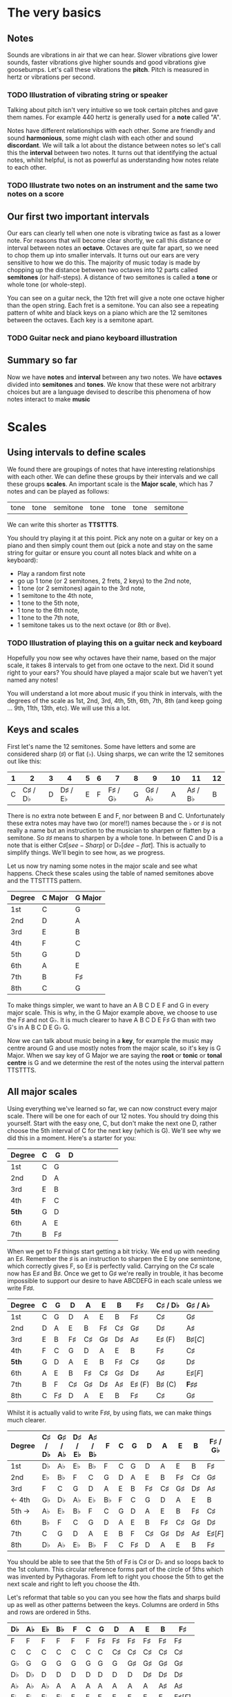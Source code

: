 #+STARTUP: showall
#+OPTIONS: toc:nil 


* The very basics
** Notes
Sounds are vibrations in air that we can hear. Slower vibrations give lower sounds, faster
vibrations give higher sounds and good vibrations give goosebumps. Let's call these vibrations 
the *pitch*. Pitch is measured in hertz or vibrations per second.

*** TODO Illustration of vibrating string or speaker

Talking about pitch isn't very intuitive so we took certain pitches and gave them names. For
example 440 hertz is generally used for a *note* called "A". 

Notes have different relationships with each other. Some are friendly and sound *harmonious*, 
some might clash with each other and sound *discordant*. We will talk a lot about the 
distance between notes so let's call this the *interval* between two
notes. It turns out that identifying the actual notes, whilst helpful, is not as powerful as 
understanding how notes relate to each other.

*** TODO Illustrate two notes on an instrument and the same two notes on a score

** Our first two important intervals
Our ears can clearly tell when one note is vibrating twice as fast as a lower note. For reasons 
that will become clear shortly, we call this distance or interval between notes an *octave*.
Octaves are quite far apart, so we need to chop them up into smaller intervals. It turns out our 
ears are very sensitive to how we do this. The majority of music today is made by chopping up 
the distance between two octaves into 12 parts called *semitones* (or half-steps).
A distance of two semitones is called a *tone* or whole tone (or whole-step).

You can see on a guitar neck, the 12th fret will give a note one octave higher than the open 
string. Each fret is a semitone. You can also see a repeating pattern of white and black keys 
on a piano which are the 12 semitones between the octaves. Each key is a semitone apart.

*** TODO Guitar neck and piano keyboard illustration

** Summary so far
Now we have *notes* and *interval* between any two notes. We have *octaves* divided into
*semitones* and *tones*. We know that these were not arbitrary choices but are a language devised
to describe this phenomena of how notes interact to make *music*

* Scales
** Using intervals to define scales
We found there are groupings of notes that have interesting relationships with each other. We 
can define these groups by their intervals and we call these groups *scales*. An important scale 
is the *Major scale*, which has 7 notes and can be played as follows:
#+ATTR_HTML: :border 0 :rules all :frame none
 | tone | tone | semitone | tone | tone | tone | semitone |
We can write this shorter as *TTSTTTS*.

You should try playing it at this point. Pick any note on a guitar or key on a piano and 
then simply count them out (pick a note and stay on the same string for guitar or ensure you count
all notes black and white on a keyboard):
  - Play a random first note
  - go up 1 tone (or 2 semitones, 2 frets, 2 keys) to the 2nd note,
  - 1 tone (or 2 semitones) again to the 3rd note,
  - 1 semitone to the 4th note,
  - 1 tone to the 5th note,
  - 1 tone to the 6th note,
  - 1 tone to the 7th note,
  - 1 semitone takes us to the next octave (or 8th or 8ve).

*** TODO Illustration of playing this on a guitar neck and keyboard

Hopefully you now see why octaves have their name, based on the major scale, it takes 8 
intervals to get from one octave to the next. Did it sound right to your ears? You should have 
played a major scale but we haven't yet named any notes!

You will understand a lot more about music if you think in intervals, with the degrees of the 
scale as 1st, 2nd, 3rd, 4th, 5th, 6th, 7th, 8th (and keep going ... 9th, 11th, 13th, etc). We 
will use this a lot.

** Keys and scales
First let's name the 12 semitones. Some have letters and some are considered sharp (\sharp) or 
flat (\flat). Using sharps, we can write the 12 semitones out like this:
#+ATTR_HTML: :border 0 :rules all :frame none
  | 1 |                2 | 3 |                4 | 5 | 6 |                7 | 8 |                9 | 10 |               11 | 12 |
  |---+------------------+---+------------------+---+---+------------------+---+------------------+----+------------------+----|
  | C | C\sharp / D\flat | D | D\sharp / E\flat | E | F | F\sharp / G\flat | G | G\sharp / A\flat |  A | A\sharp / B\flat |  B |
There is no extra note between E and F, nor between B and C. Unfortunately these extra notes may have 
two (or more!!) names because the \flat or \sharp is not really a name but an instruction to the
musician to sharpen or flatten by a semitone. So \sharp{}\sharp{} means to sharpen by a whole tone. In 
between C and D is a note that is either C\sharp [see-Sharp] or D\flat [dee-flat]. This is 
actually to simplify things. We'll begin to see how, as we progress.

Let us now try naming some notes in the major scale and see what happens. Check these scales using 
the table of named semitones above and the TTSTTTS pattern.
#+ATTR_HTML: :border 0 :rules all :frame none
  | Degree | C Major | G Major |
  |--------+---------+---------|
  | 1st    | C       | G       |
  | 2nd    | D       | A       |
  | 3rd    | E       | B       |
  | 4th    | F       | C       |
  | 5th    | G       | D       |
  | 6th    | A       | E       |
  | 7th    | B       | F\sharp |
  | 8th    | C       | G       |

To make things simpler, we want to have an A B C D E F and G in every major scale. This is why, in the 
G Major example above, we choose to use the F\sharp and not G\flat. It is much clearer to 
have A B C D E F\sharp G than with two G's in A B C D E G\flat G.

Now we can talk about music being in a *key*, for example the music may centre around G and
use mostly notes from the major scale, so it's key is G Major. When we say key of G Major we 
are saying the *root* or *tonic* or *tonal centre* is G and we determine the rest of the notes 
using the interval pattern TTSTTTS.

** All major scales
Using everything we've learned so far, we can now construct every major scale. There will be one 
for each of our 12 notes. You should try doing this yourself. Start with the easy one, C, but don't 
make the next one D, rather choose the 5th interval of C for the next key (which is G). We'll see why
we did this in a moment. Here's a starter for you:
#+ATTR_HTML: :border 0 :rules all :frame none
  | Degree | C | G       | D |   |   |   |   |   |   |
  |--------+---+---------+---+---+---+---+---+---+---|
  | 1st    | C | G       |   |   |   |   |   |   |   |
  | 2nd    | D | A       |   |   |   |   |   |   |   |
  | 3rd    | E | B       |   |   |   |   |   |   |   |
  | 4th    | F | C       |   |   |   |   |   |   |   |
  | *5th*  | G | D       |   |   |   |   |   |   |   |
  | 6th    | A | E       |   |   |   |   |   |   |   |
  | 7th    | B | F\sharp |   |   |   |   |   |   |   |

When we get to F\sharp things start getting a bit tricky. We end up with needing an E\sharp. Remember 
the \sharp is an instruction to sharpen the E by one semintone, which correctly gives F, so E\sharp
is perfectly valid. Carrying on the C\sharp scale now has E\sharp and B\sharp. Once we get to 
G\sharp we're really in trouble, it has become impossible to support our desire to have ABCDEFG in 
each scale unless we write F\sharp{}\sharp{}. 
#+ATTR_HTML: :border 0 :rules all :frame none
  | Degree | C | G       | D       | A       | E       | B       | F\sharp     | C\sharp / D\flat | G\sharp / A\flat    |
  |--------+---+---------+---------+---------+---------+---------+-------------+------------------+---------------------|
  | 1st    | C | G       | D       | A       | E       | B       | F\sharp     | C\sharp          | G\sharp             |
  | 2nd    | D | A       | E       | B       | F\sharp | C\sharp | G\sharp     | D\sharp          | A\sharp             |
  | 3rd    | E | B       | F\sharp | C\sharp | G\sharp | D\sharp | A\sharp     | E\sharp (F)      | B\sharp [C]         |
  | 4th    | F | C       | G       | D       | A       | E       | B           | F\sharp          | C\sharp             |
  | *5th*  | G | D       | A       | E       | B       | F\sharp | C\sharp     | G\sharp          | D\sharp             |
  | 6th    | A | E       | B       | F\sharp | C\sharp | G\sharp | D\sharp     | A\sharp          | E\sharp [F]         |
  | 7th    | B | F       | C\sharp | G\sharp | D\sharp | A\sharp | E\sharp (F) | B\sharp (C)      | *F\sharp{}\sharp{}* |
  | 8th    | C | F\sharp | D       | A       | E       | B       | F\sharp     | C\sharp          | G\sharp             |

Whilst it is actually valid to write F\sharp{}\sharp{}, by using flats, we can make things much clearer.
#+ATTR_HTML: :border 0 :rules all :frame none
  | Degree | C\sharp / D\flat | G\sharp / A\flat | D\sharp / E\flat | A\sharp / B\flat | F      | C | G       | D       | A       | E       | B       | F\sharp / G\flat |
  |--------+------------------+------------------+------------------+------------------+--------+---+---------+---------+---------+---------+---------+------------------|
  | 1st    | D\flat           | A\flat           | E\flat           | B\flat           | F      | C | G       | D       | A       | E       | B       | F\sharp          |
  | 2nd    | E\flat           | B\flat           | F                | C                | G      | D | A       | E       | B       | F\sharp | C\sharp | G\sharp          |
  | 3rd    | F                | C                | G                | D                | A      | E | B       | F\sharp | C\sharp | G\sharp | D\sharp | A\sharp          |
  | <- 4th | G\flat           | D\flat           | A\flat           | E\flat           | B\flat | F | C       | G       | D       | A       | E       | B                |
  | 5th -> | A\flat           | E\flat           | B\flat           | F                | C      | G | D       | A       | E       | B       | F\sharp | C\sharp          |
  | 6th    | B\flat           | F                | C                | G                | D      | A | E       | B       | F\sharp | C\sharp | G\sharp | D\sharp          |
  | 7th    | C                | G                | D                | A                | E      | B | F       | C\sharp | G\sharp | D\sharp | A\sharp | E\sharp [F]      |
  | 8th    | D\flat           | A\flat           | E\flat           | B\flat           | F      | C | F\sharp | D       | A       | E       | B       | F\sharp          |
You should be able to see that the 5th of F\sharp is C\sharp or D\flat and so loops back to 
the 1st column. This circular reference forms part of the circle of 5ths which was invented by 
Pythagoras. From left to right you choose the 5th to get the next scale and right to left you 
choose the 4th. 

Let's reformat that table so you can you see how the flats and sharps build up as well as other 
patterns between the keys. Columns are orderd in 5ths and rows are ordered in 5ths.
#+ATTR_HTML: :border 0 :rules all :frame none
  | D\flat | A\flat | E\flat | B\flat | F      | C | G       | D       | A       | E       | B       | F\sharp     |
  |--------+--------+--------+--------+--------+---+---------+---------+---------+---------+---------+-------------|
  | F      | F      | F      | F      | F      | F | F\sharp | F\sharp | F\sharp | F\sharp | F\sharp | F\sharp     |
  | C      | C      | C      | C      | C      | C | C       | C\sharp | C\sharp | C\sharp | C\sharp | C\sharp     |
  | G\flat | G      | G      | G      | G      | G | G       | G       | G\sharp | G\sharp | G\sharp | G\sharp     |
  | D\flat | D\flat | D      | D      | D      | D | D       | D       | D       | D\sharp | D\sharp | D\sharp     |
  | A\flat | A\flat | A\flat | A      | A      | A | A       | A       | A       | A       | A\sharp | A\sharp     |
  | E\flat | E\flat | E\flat | E\flat | E      | E | E       | E       | E       | E       | E       | E\sharp [F] |
  | B\flat | B\flat | B\flat | B\flat | B\flat | B | B       | B       | B       | B       | B       | B           |

** Minor scales
Because you know all the major scales, and you understand intervals, you know the *minor scales* as 
well. All you need are the rules on how to find them. One way to find a minor scale is to go left 
by 3 intervals from the root of the major scale. Start there and play all the notes from the major 
scale, you have found the *natural minor* or *relative minor*. 
#+ATTR_HTML: :border 0 :rules all :frame none
  | Major | D\flat    | A\flat | E\flat | B\flat | F  | C  | G  | D  | A          | E          | B          | F\sharp    |
  | Minor | B\flat{}m | Fm     | Cm     | Gm     | Dm | Am | Em | Bm | F\sharp{}m | C\sharp{}m | G\sharp{}m | D\sharp{}m |
Another way is looking at the pattern we use to construct a scale. Take the major TTSTTTS and 
shift it 3 to the right you get TSTTSTT. This is the same as going three intervals to the left. Yet 
another way to look at this is that the relative minor always starts on the 6th degree of the  major 
scale and uses all the same notes as the major scale.

* Chords
** Chord Basics
When we play a bunch of notes together, we're playing a *chord*. Play any notes from a given key 
and we're playing chords from that key. Chords have a strong relationship with the key of the 
music.

If you play 3 notes together, you're playing a type of chord called a *triad*,. These chords get a 
special name because they are very special chords. If you play the 1st, 3rd and 5th degrees
together you are playing a *major chord* or *major triad*. So now you instantly know all the major 
triads.
#+ATTR_HTML: :border 0 :rules all :frame none
  | Degree   | C\sharp / D\flat | G\sharp / A\flat | D\sharp / E\flat | A\sharp / B\flat | F | C | G | D       | A       | E       | B       | F\sharp / G\flat |
  |----------+------------------+------------------+------------------+------------------+---+---+---+---------+---------+---------+---------+---------|
  | root     | D\flat           | A\flat           | E\flat           | B\flat           | F | C | G | D       | A       | E       | B       | F\sharp |
  | skip one |                  |                  |                  |                  |   |   |   |         |         |         |         |         |
  | 3rd      | F                | C                | G                | D                | A | E | B | F\sharp | C\sharp | G\sharp | D\sharp | A\sharp |
  | skip one |                  |                  |                  |                  |   |   |   |         |         |         |         |         |
  | 5th      | A\flat           | E\flat           | B\flat           | F                | C | G | D | A       | E       | B       | F\sharp | C\sharp |

** Important traids
Notice the pattern is play one, skip one, play one, skip one, play one. For example in C Major
the notes are CDEFGAB and the C Major Triad is CEG skipping D and F. You can move this pattern 
around and get a bunch of other triads. Using this same pattern, we can start on each degree of a
scale. We like to give them numbers too and use upper and lower case, the case is important too.
#+ATTR_HTML: :border 0 :rules all :frame none
  | Chord     | I     | ii    | iii   | IV    | V     | vi     | vii    |
  |-----------+-------+-------+-------+-------+-------+--------+--------|
  | Intervals | 1,3,5 | 2,4,6 | 3,5,7 | 4,6,1 | 5,7,2 | 6,1,3  | 7,2,4  |
  | or        | 1,3,5 | 2,4,6 | 3,5,7 | 4,6,8 | 5,7,9 | 6,8,10 | 7,9,11 |
Let's look at these in a different way. What is the interval from 1st to 3rd? Using TTSTTTS we 
can see it's two tones and from 3rd to 5th is a semitone plus a tone. Sometimes this might be 
explained as 4 semitones then 3 semitones. This 4+3 is the pattern for a major chord.
#+ATTR_HTML: :border 0 :rules all :frame none
  | Chord        | I     | ii    | iii   | IV    | V     | vi    | vii   |
  |--------------+-------+-------+-------+-------+-------+-------+-------|
  | Intervals    | 1,3,5 | 2,4,6 | 3,5,7 | 4,6,1 | 5,7,2 | 6,1,3 | 7,2,4 |
  | In semitones | 4 + 3 | 3 + 4 | 3 + 4 | 4 + 3 | 4 + 3 | 3 + 4 | 3 + 3 |
We can see all the uppercase ones are 4+3, major chords. All except one of the lowercase ones are 
3+4, which is the pattern for a *minor chord*. The odd one out is vii. It is 3+3 and called a 
*diminished chord*. Yeah it's the runt of the family and we'll ignore it for now. 
I find it quite lovely that we have the 4+3 and 3+4 for major and minor chords. It blows my mind 
that people figured this stuff out and came up with such an elegant language of music.

** Traids in every key
Major chords are generally just be denoted by the root note, so C Major will be written C. Minor 
chords will have the root note plus a small m, so A Minor is written Am. Flats and sharps are put 
in their proper place after the note name. Here again we can see why we want to keep the notes 
in each key labeled as ABCDEFG and use \flat and \sharp to do so. Things would get very confusing 
indeed.
#+ATTR_HTML: :border 0 :rules all :frame none
  | Key     | I       | ii         | iii        | IV     | V       | vi         |
  |---------+---------+------------+------------+--------+---------+------------|
  | D\flat  | D\flat  | E\flat{}m  | Fm         | G\flat | A\flat  | B\flat{}m  |
  | A\flat  | A\flat  | B\flat{}m  | C          | D\flat | E\flat  | Fm         |
  | E\flat  | E\flat  | Fm         | Gm         | A\flat | B\flat  | Cm         |
  | B\flat  | B\flat  | Cm         | Dm         | E\flat | F       | Gm         |
  | F       | F       | Gm         | Am         | B\flat | C       | Dm         |
  | C       | C       | Dm         | Em         | F      | G       | Am         |
  | G       | G       | Am         | Bm         | C      | D       | Em         |
  | D       | D       | Em         | F\sharp{}m | G      | A       | Bm         |
  | A       | A       | Bm         | C\sharp{}m | D      | E       | F\sharp{}m |
  | E       | E       | F\sharp{}m | G\sharp{}m | A      | B       | C\sharp{}m |
  | B       | B       | C\sharp{}m | D\sharp{}m | E      | F\sharp | G\sharp{}m |
  | F\sharp | F\sharp | G\sharp{}m | A\sharp{}m | B      | C\sharp | D\sharp{}m |

* Pieces of music and songs
** Chord progressions
*** TODO progression usage
*** TODO commonly used progressions

** Chord Inversions
*** TODO inversion usage

** Melodies
*** TODO melodies

* Appendix
** Various scales
** TODO document various scales
- Chromatic:
  If you play the 12 semitones, say by going up a guitar string, fret by fret, or by playing each 
  note (white and black) on a piano.
#+ATTR_HTML: :border 0 :rules all :frame none
  | pattern   | S | S | S | S | S | S | S | S | S | S | S | S |
  | semitones | 1 | 1 | 1 | 1 | 1 | 1 | 1 | 1 | 1 | 1 | 1 | 1 |
- Major:
#+ATTR_HTML: :border 0 :rules all :frame none
  | pattern   | T | T | S | T | T | T | S |
  | semitones | 2 | 2 | 1 | 2 | 2 | 2 | 1 |
  | Interval  | 1 | 2 | 3 | 4 | 5 | 6 | 7 |
- Minor scale:
#+ATTR_HTML: :border 0 :rules all :frame none
  | pattern   | T | S | T  | T | S | T  | T  |
  | semitones | 2 | 1 | 2  | 2 | 1 | 2  | 2  |
  | Interval  | 1 | 2 | b3 | 4 | 5 | b6 | b7 |
- Pentatonic scales:
  Some poeople provide a pattern for pentatonic scales but I prefer to think about them
  as selecting 5 notes (penta) from the Major or Minor scale.
-- from the Major scale include 1, 2, 3, 5, 6 or skip the 4th and 7th
#+ATTR_HTML: :border 0 :rules all :frame none
  | semitones | 2 | 2 | 1 | 2 | 2 | 2 | 1 |
  | Interval  | 1 | 2 | 3 | 4 | 5 | 6 | 7 |
  | Include?  | 1 | 2 | 3 | X | 5 | 6 | X |
-- from the Minor scale include 1, b3, 4, 5, b7 or exclude the 2nd and flat 6th
#+ATTR_HTML: :border 0 :rules all :frame none
  | semitones | 2 | 1 | 2  | 2 | 1 | 2  | 2  |
  | Interval  | 1 | 2 | b3 | 4 | 5 | b6 | b7 |
  | Include?  | 1 | X | b3 | 4 | 5 | X  | b7 |


* Useful links
- Piano Exercises: https://pianoexercises.org recommended to me was https://pianoexercises.org/exercises/czerny/
- Various musical transcriptions: https://imslp.org
- Chordmaps, music theory and chordmaps midi app: https://www.mugglinworks.com/
- An instrument supplier who will ship to HK cheaper than buying locally https://www.thomann.de
- https://www.musictheory.net
- I think Andrew Huang's music theory in 1/2 hr is one of the 
  easiest run-through's of music theory https://www.youtube.com/watch?v=rgaTLrZGlk0
  Note, you should do the exercises and it's not half an hour, it's weeks of work if
  you take learning music theory seriously. Tip: Play it at 1.5x
- Some really insightful analysis of chord progressions and melodic overlays from the 80's
  https://www.youtube.com/watch?v=jav5xMqBWeY
- Piano scales and their fingerings: https://www.pianoscales.org

